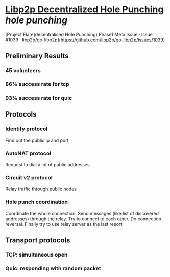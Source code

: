 * [[https://research.protocol.ai/publications/decentralized-hole-punching/][Libp2p Decentralized Hole Punching]] [[hole punching]]
[Project Flare(decentralised Hole Punching) Phase1 Meta Issue · Issue #1039 · libp2p/go-libp2p](https://github.com/libp2p/go-libp2p/issues/1039)
** Preliminary Results
*** 45 volunteers
*** 86% success rate for tcp
*** 93% success rate for quic
** Protocols
*** Identify protocol
Find out the public ip and port
*** AutoNAT protocol
Request to dial a lot of public addresses
*** Circuit v2 protocol
Relay traffic through public nodes
*** Hole punch coordination
Coordinate the whole connection. Send messages (like list of discovered addresses) through the relay. Try to connect to each other. Do connection reversal. Finally try to use relay server as the last resort.
** Transport protocols
*** TCP: simultaneous open
*** Quic: responding with random packet